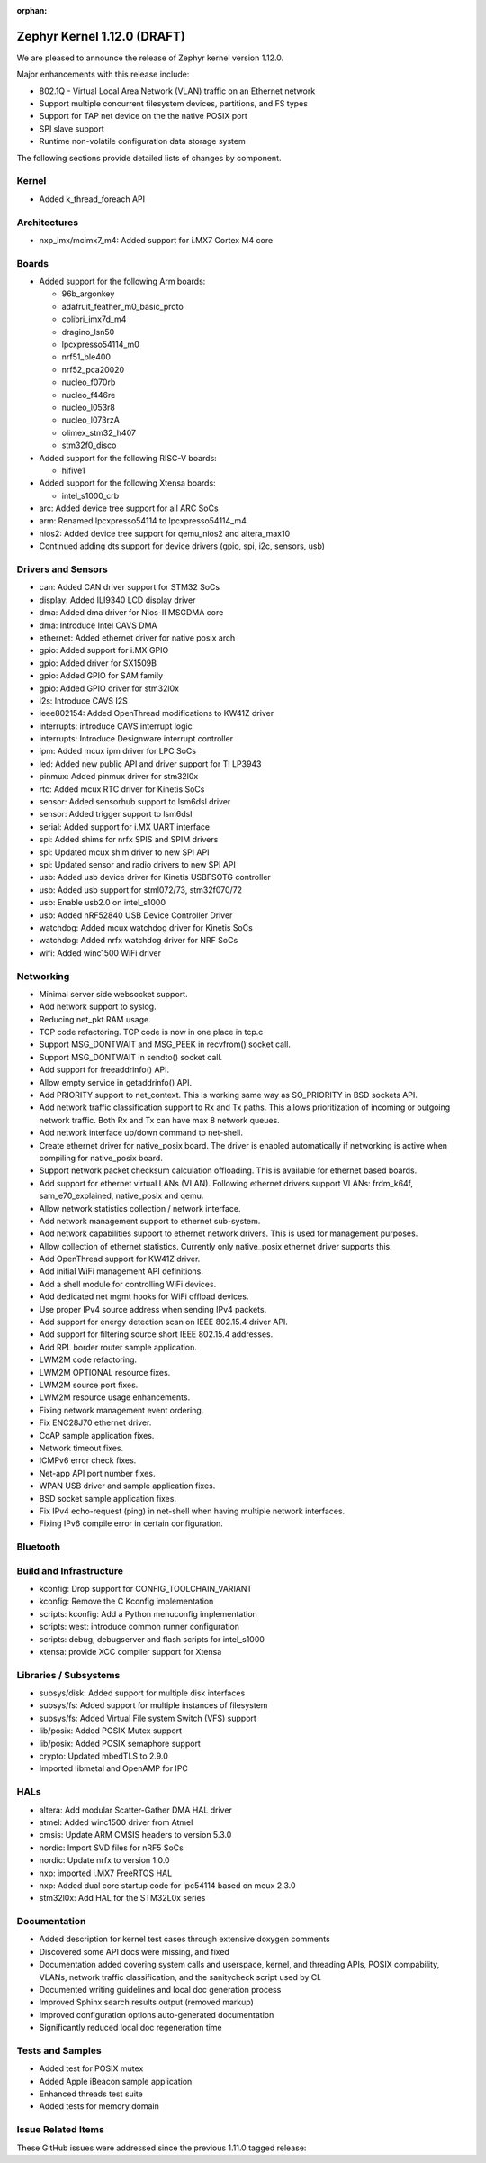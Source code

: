 :orphan:

.. _zephyr_1.12:

Zephyr Kernel 1.12.0 (DRAFT)
############################

We are pleased to announce the release of Zephyr kernel version 1.12.0.

Major enhancements with this release include:

- 802.1Q - Virtual Local Area Network (VLAN) traffic on an Ethernet network
- Support multiple concurrent filesystem devices, partitions, and FS types
- Support for TAP net device on the the native POSIX port
- SPI slave support
- Runtime non-volatile configuration data storage system


The following sections provide detailed lists of changes by component.

Kernel
******

* Added k_thread_foreach API

Architectures
*************

* nxp_imx/mcimx7_m4: Added support for i.MX7 Cortex M4 core

Boards
******

* Added support for the following Arm boards:

  * 96b_argonkey
  * adafruit_feather_m0_basic_proto
  * colibri_imx7d_m4
  * dragino_lsn50
  * lpcxpresso54114_m0
  * nrf51_ble400
  * nrf52_pca20020
  * nucleo_f070rb
  * nucleo_f446re
  * nucleo_l053r8
  * nucleo_l073rzA
  * olimex_stm32_h407
  * stm32f0_disco

* Added support for the following RISC-V boards:

  * hifive1

* Added support for the following Xtensa boards:

  * intel_s1000_crb

* arc: Added device tree support for all ARC SoCs
* arm: Renamed lpcxpresso54114 to lpcxpresso54114_m4
* nios2: Added device tree support for qemu_nios2 and altera_max10
* Continued adding dts support for device drivers (gpio, spi, i2c, sensors, usb)

Drivers and Sensors
*******************

* can: Added CAN driver support for STM32 SoCs
* display: Added ILI9340 LCD display driver
* dma: Added dma driver for Nios-II MSGDMA core
* dma: Introduce Intel CAVS DMA
* ethernet: Added ethernet driver for native posix arch
* gpio: Added support for i.MX GPIO
* gpio: Added driver for SX1509B
* gpio: Added GPIO for SAM family
* gpio: Added GPIO driver for stm32l0x
* i2s: Introduce CAVS I2S
* ieee802154: Added OpenThread modifications to KW41Z driver
* interrupts: introduce CAVS interrupt logic
* interrupts: Introduce Designware interrupt controller
* ipm: Added mcux ipm driver for LPC SoCs
* led: Added new public API and driver support for TI LP3943
* pinmux: Added pinmux driver for stm32l0x
* rtc: Added mcux RTC driver for Kinetis SoCs
* sensor: Added sensorhub support to lsm6dsl driver
* sensor: Added trigger support to lsm6dsl
* serial: Added support for i.MX UART interface
* spi: Added shims for nrfx SPIS and SPIM drivers
* spi: Updated mcux shim driver to new SPI API
* spi: Updated sensor and radio drivers to new SPI API
* usb: Added usb device driver for Kinetis USBFSOTG controller
* usb: Added usb support for stml072/73, stm32f070/72
* usb: Enable usb2.0 on intel_s1000
* usb: Added nRF52840 USB Device Controller Driver
* watchdog: Added mcux watchdog driver for Kinetis SoCs
* watchdog: Added nrfx watchdog driver for NRF SoCs
* wifi: Added winc1500 WiFi driver

Networking
**********

* Minimal server side websocket support.
* Add network support to syslog.
* Reducing net_pkt RAM usage.
* TCP code refactoring. TCP code is now in one place in tcp.c
* Support MSG_DONTWAIT and MSG_PEEK in recvfrom() socket call.
* Support MSG_DONTWAIT in sendto() socket call.
* Add support for freeaddrinfo() API.
* Allow empty service in getaddrinfo() API.
* Add PRIORITY support to net_context. This is working same way as SO_PRIORITY
  in BSD sockets API.
* Add network traffic classification support to Rx and Tx paths. This allows
  prioritization of incoming or outgoing network traffic. Both Rx and Tx can
  have max 8 network queues.
* Add network interface up/down command to net-shell.
* Create ethernet driver for native_posix board. The driver is enabled
  automatically if networking is active when compiling for native_posix board.
* Support network packet checksum calculation offloading. This is available for
  ethernet based boards.
* Add support for ethernet virtual LANs (VLAN). Following ethernet drivers
  support VLANs: frdm_k64f, sam_e70_explained, native_posix and qemu.
* Allow network statistics collection / network interface.
* Add network management support to ethernet sub-system.
* Add network capabilities support to ethernet network drivers. This is used
  for management purposes.
* Allow collection of ethernet statistics. Currently only native_posix ethernet
  driver supports this.
* Add OpenThread support for KW41Z driver.
* Add initial WiFi management API definitions.
* Add a shell module for controlling WiFi devices.
* Add dedicated net mgmt hooks for WiFi offload devices.
* Use proper IPv4 source address when sending IPv4 packets.
* Add support for energy detection scan on IEEE 802.15.4 driver API.
* Add support for filtering source short IEEE 802.15.4 addresses.
* Add RPL border router sample application.
* LWM2M code refactoring.
* LWM2M OPTIONAL resource fixes.
* LWM2M source port fixes.
* LWM2M resource usage enhancements.
* Fixing network management event ordering.
* Fix ENC28J70 ethernet driver.
* CoAP sample application fixes.
* Network timeout fixes.
* ICMPv6 error check fixes.
* Net-app API port number fixes.
* WPAN USB driver and sample application fixes.
* BSD socket sample application fixes.
* Fix IPv4 echo-request (ping) in net-shell when having multiple network
  interfaces.
* Fixing IPv6 compile error in certain configuration.

Bluetooth
*********


Build and Infrastructure
************************

* kconfig: Drop support for CONFIG_TOOLCHAIN_VARIANT
* kconfig: Remove the C Kconfig implementation
* scripts: kconfig: Add a Python menuconfig implementation
* scripts: west: introduce common runner configuration
* scripts: debug, debugserver and flash scripts for intel_s1000
* xtensa: provide XCC compiler support for Xtensa

Libraries / Subsystems
***********************

* subsys/disk: Added support for multiple disk interfaces
* subsys/fs: Added support for multiple instances of filesystem
* subsys/fs: Added Virtual File system Switch (VFS) support
* lib/posix: Added POSIX Mutex support
* lib/posix: Added POSIX semaphore support
* crypto: Updated mbedTLS to 2.9.0
* Imported libmetal and OpenAMP for IPC

HALs
****

* altera: Add modular Scatter-Gather DMA HAL driver
* atmel: Added winc1500 driver from Atmel
* cmsis: Update ARM CMSIS headers to version 5.3.0
* nordic: Import SVD files for nRF5 SoCs
* nordic: Update nrfx to version 1.0.0
* nxp: imported i.MX7 FreeRTOS HAL
* nxp: Added dual core startup code for lpc54114 based on mcux 2.3.0
* stm32l0x: Add HAL for the STM32L0x series

Documentation
*************

* Added description for kernel test cases through extensive doxygen comments
* Discovered some API docs were missing, and fixed
* Documentation added covering system calls and userspace, kernel, and
  threading APIs, POSIX compability, VLANs, network traffic
  classification, and the sanitycheck script used by CI.
* Documented writing guidelines and local doc generation process
* Improved Sphinx search results output (removed markup)
* Improved configuration options auto-generated documentation
* Significantly reduced local doc regeneration time

Tests and Samples
*****************
* Added test for POSIX mutex
* Added Apple iBeacon sample application
* Enhanced threads test suite
* Added tests for memory domain

Issue Related Items
*******************

These GitHub issues were addressed since the previous 1.11.0 tagged
release:

.. comment  List derived from GitHub Issue query: ...
   * :github:`issuenumber` - issue title
